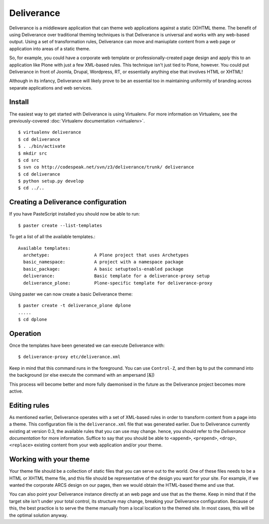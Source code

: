 Deliverance
===========

Deliverance is a middleware application that can theme web applications against a static (X)HTML theme.  The benefit of using Deliverance over traditional theming techniques is that Deliverance is universal and works with any web-based output.  Using a set of transformation rules, Deliverance can move and maniuplate content from a web page or application into areas of a static theme.  

So, for example, you could have a corporate web template or professionally-created page design and apply this to an application like Plone with just a few XML-based rules.  This technique isn't just tied to Plone, however.  You could put Deliverance in front of Joomla, Drupal, Wordpress, RT, or essentially anything else that involves HTML or XHTML!  

Although in its infancy, Deliverance will likely prove to be an essential too in maintaining uniformity of branding across separate applications and web services.

Install
-------

The easiest way to get started with Deliverance is using Virtualenv.  For more information on Virtualenv, see the previously-covered :doc:`Virtualenv documentation <virtualenv>`.

::

   $ virtualenv deliverance
   $ cd deliverance
   $ . ./bin/activate
   $ mkdir src
   $ cd src
   $ svn co http://codespeak.net/svn/z3/deliverance/trunk/ deliverance
   $ cd deliverance
   $ python setup.py develop
   $ cd ../..

Creating a Deliverance configuration
------------------------------------

If you have PasteScript installed you should now be able to run::

   $ paster create --list-templates

To get a list of all the available templates.::

   Available templates:
     archetype:                 A Plone project that uses Archetypes
     basic_namespace:           A project with a namespace package
     basic_package:             A basic setuptools-enabled package
     deliverance:               Basic template for a deliverance-proxy setup
     deliverance_plone:         Plone-specific template for deliverance-proxy

Using paster we can now create a basic Deliverance theme::

   $ paster create -t deliverance_plone dplone
   .....
   $ cd dplone

Operation
---------

Once the templates have been generated we can execute Deliverance with::

   $ deliverance-proxy etc/deliverance.xml

Keep in mind that this command runs in the foreground.  You can use ``Control-Z``, and then ``bg`` to put the command into the background (or else execute the command with an ampersand [&])

This process will become better and more fully daemonised in the future as the Deliverance project becomes more active.

Editing rules
-------------

As mentioned earlier, Deliverance operates with a set of XML-based rules in order to transform content from a page into a theme.  This configuration file is the ``deliverance.xml`` file that was generated earlier.  Due to Deliverance currently existing at version 0.3, the available rules that you can use may change.  hence, you should refer to the `Deliverance documentation` for more information.  Suffice to say that you should be able to ``<append>``, ``<prepend>``, ``<drop>``, ``<replace>`` existing content from your web application and/or your theme.

Working with your theme
-----------------------

Your theme file should be a collection of static files that you can serve out to the world.  One of these files needs to be a HTML or XHTML theme file, and this file should be representative of the design you want for your site.  For example, if we wanted the corporate ARCS design on our pages, then we would obtain the HTML-based theme and use that.  

You can also point your Deliverance instance directly at an web page and use that as the theme.  Keep in mind that if the target site isn't under your total control, its structure may change, breaking your Deliverance configuration.  Because of this, the best practice is to serve the theme manually from a local location to the themed site.  In most cases, this will be the optimal solution anyway.

.. seealso::

   `Deliverance <http://deliverance.openplans.org/>`_
      The Deliverance homepage
   `Deliverance documentation <http://packages.python.org/Deliverance/index.html>`_
      Documentation for the operation and configuration of Deliverance


